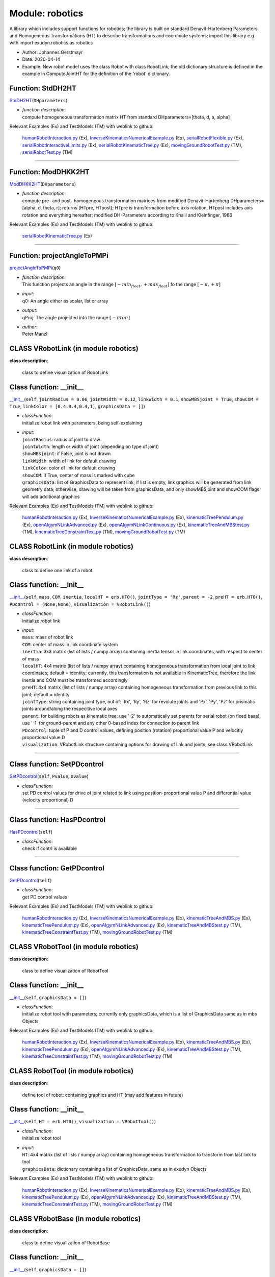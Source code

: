 
.. _sec-module-robotics:

Module: robotics
================

A library which includes support functions for robotics;
the library is built on standard Denavit-Hartenberg Parameters and
Homogeneous Transformations (HT) to describe transformations and coordinate systems;
import this library e.g. with import exudyn.robotics as robotics

- Author:    Johannes Gerstmayr 
- Date:      2020-04-14 
- Example:     New robot model uses the class Robot with class RobotLink; the old dictionary structure is defined in the example in ComputeJointHT for the definition of the 'robot' dictionary. 


.. _sec-roboticscore-stddh2ht:

Function: StdDH2HT
^^^^^^^^^^^^^^^^^^
`StdDH2HT <https://github.com/jgerstmayr/EXUDYN/blob/master/main/pythonDev/exudyn/robotics/roboticsCore.py\#L1025>`__\ (\ ``DHparameters``\ )

- | \ *function description*\ :
  | compute homogeneous transformation matrix HT from standard DHparameters=[theta, d, a, alpha]

Relevant Examples (Ex) and TestModels (TM) with weblink to github:

    \ `humanRobotInteraction.py <https://github.com/jgerstmayr/EXUDYN/blob/master/main/pythonDev/Examples/humanRobotInteraction.py>`_\  (Ex), \ `InverseKinematicsNumericalExample.py <https://github.com/jgerstmayr/EXUDYN/blob/master/main/pythonDev/Examples/InverseKinematicsNumericalExample.py>`_\  (Ex), \ `serialRobotFlexible.py <https://github.com/jgerstmayr/EXUDYN/blob/master/main/pythonDev/Examples/serialRobotFlexible.py>`_\  (Ex), \ `serialRobotInteractiveLimits.py <https://github.com/jgerstmayr/EXUDYN/blob/master/main/pythonDev/Examples/serialRobotInteractiveLimits.py>`_\  (Ex), \ `serialRobotKinematicTree.py <https://github.com/jgerstmayr/EXUDYN/blob/master/main/pythonDev/Examples/serialRobotKinematicTree.py>`_\  (Ex), \ `movingGroundRobotTest.py <https://github.com/jgerstmayr/EXUDYN/blob/master/main/pythonDev/TestModels/movingGroundRobotTest.py>`_\  (TM), \ `serialRobotTest.py <https://github.com/jgerstmayr/EXUDYN/blob/master/main/pythonDev/TestModels/serialRobotTest.py>`_\  (TM)



----


.. _sec-roboticscore-moddhkk2ht:

Function: ModDHKK2HT
^^^^^^^^^^^^^^^^^^^^
`ModDHKK2HT <https://github.com/jgerstmayr/EXUDYN/blob/master/main/pythonDev/exudyn/robotics/roboticsCore.py\#L1047>`__\ (\ ``DHparameters``\ )

- | \ *function description*\ :
  | compute pre- and post- homogeneous transformation matrices from modified Denavit-Hartenberg DHparameters=[alpha, d, theta, r]; returns [HTpre, HTpost]; HTpre is transformation before axis rotation, HTpost includes axis rotation and everything hereafter; modified DH-Parameters according to Khalil and Kleinfinger, 1986

Relevant Examples (Ex) and TestModels (TM) with weblink to github:

    \ `serialRobotKinematicTree.py <https://github.com/jgerstmayr/EXUDYN/blob/master/main/pythonDev/Examples/serialRobotKinematicTree.py>`_\  (Ex)



----


.. _sec-roboticscore-projectangletopmpi:

Function: projectAngleToPMPi
^^^^^^^^^^^^^^^^^^^^^^^^^^^^
`projectAngleToPMPi <https://github.com/jgerstmayr/EXUDYN/blob/master/main/pythonDev/exudyn/robotics/roboticsCore.py\#L1060>`__\ (\ ``q0``\ )

- | \ *function description*\ :
  | This function projects an angle in the range \ :math:`[-min_{float}, +max_{float}]`\  fo the range \ :math:`[-\pi, +\pi]`\
- | \ *input*\ :
  | q0: An angle either as scalar, list or array
- | \ *output*\ :
  | qProj: The angle projected into the range \ :math:`[-\pi to \pi]`\
- | \ *author*\ :
  | Peter Manzl


.. _sec-module-robotics-class-vrobotlink:

CLASS VRobotLink (in module robotics)
^^^^^^^^^^^^^^^^^^^^^^^^^^^^^^^^^^^^^
**class description**: 

    class to define visualization of RobotLink


.. _sec-roboticscore-vrobotlink---init--:

Class function: __init__
^^^^^^^^^^^^^^^^^^^^^^^^
`__init__ <https://github.com/jgerstmayr/EXUDYN/blob/master/main/pythonDev/exudyn/robotics/roboticsCore.py\#L98>`__\ (\ ``self``\ , \ ``jointRadius = 0.06``\ , \ ``jointWidth = 0.12``\ , \ ``linkWidth = 0.1``\ , \ ``showMBSjoint = True``\ , \ ``showCOM = True``\ , \ ``linkColor = [0.4,0.4,0.4,1]``\ , \ ``graphicsData = []``\ )

- | \ *classFunction*\ :
  | initialize robot link with parameters, being self-explaining
- | \ *input*\ :
  | \ ``jointRadius``\ : radius of joint to draw
  | \ ``jointWidth``\ : length or width of joint (depending on type of joint)
  | \ ``showMBSjoint``\ : if False, joint is not drawn
  | \ ``linkWidth``\ : width of link for default drawing
  | \ ``linkColor``\ : color of link for default drawing
  | \ ``showCOM``\ : if True, center of mass is marked with cube
  | \ ``graphicsData``\ : list of GraphicsData to represent link; if list is empty, link graphics will be generated from link geometry data; otherwise, drawing will be taken from graphicsData, and only showMBSjoint and showCOM flags will add additional graphics

Relevant Examples (Ex) and TestModels (TM) with weblink to github:

    \ `humanRobotInteraction.py <https://github.com/jgerstmayr/EXUDYN/blob/master/main/pythonDev/Examples/humanRobotInteraction.py>`_\  (Ex), \ `InverseKinematicsNumericalExample.py <https://github.com/jgerstmayr/EXUDYN/blob/master/main/pythonDev/Examples/InverseKinematicsNumericalExample.py>`_\  (Ex), \ `kinematicTreePendulum.py <https://github.com/jgerstmayr/EXUDYN/blob/master/main/pythonDev/Examples/kinematicTreePendulum.py>`_\  (Ex), \ `openAIgymNLinkAdvanced.py <https://github.com/jgerstmayr/EXUDYN/blob/master/main/pythonDev/Examples/openAIgymNLinkAdvanced.py>`_\  (Ex), \ `openAIgymNLinkContinuous.py <https://github.com/jgerstmayr/EXUDYN/blob/master/main/pythonDev/Examples/openAIgymNLinkContinuous.py>`_\  (Ex), \ `kinematicTreeAndMBStest.py <https://github.com/jgerstmayr/EXUDYN/blob/master/main/pythonDev/TestModels/kinematicTreeAndMBStest.py>`_\  (TM), \ `kinematicTreeConstraintTest.py <https://github.com/jgerstmayr/EXUDYN/blob/master/main/pythonDev/TestModels/kinematicTreeConstraintTest.py>`_\  (TM), \ `movingGroundRobotTest.py <https://github.com/jgerstmayr/EXUDYN/blob/master/main/pythonDev/TestModels/movingGroundRobotTest.py>`_\  (TM)


.. _sec-module-robotics-class-robotlink:

CLASS RobotLink (in module robotics)
^^^^^^^^^^^^^^^^^^^^^^^^^^^^^^^^^^^^
**class description**: 

    class to define one link of a robot


.. _sec-roboticscore-robotlink---init--:

Class function: __init__
^^^^^^^^^^^^^^^^^^^^^^^^
`__init__ <https://github.com/jgerstmayr/EXUDYN/blob/master/main/pythonDev/exudyn/robotics/roboticsCore.py\#L138>`__\ (\ ``self``\ , \ ``mass``\ , \ ``COM``\ , \ ``inertia``\ , \ ``localHT = erb.HT0()``\ , \ ``jointType = 'Rz'``\ , \ ``parent = -2``\ , \ ``preHT = erb.HT0()``\ , \ ``PDcontrol = (None,None)``\ , \ ``visualization = VRobotLink()``\ )

- | \ *classFunction*\ :
  | initialize robot link
- | \ *input*\ :
  | \ ``mass``\ : mass of robot link
  | \ ``COM``\ : center of mass in link coordinate system
  | \ ``inertia``\ : 3x3 matrix (list of lists / numpy array) containing inertia tensor in link coordinates, with respect to center of mass
  | \ ``localHT``\ : 4x4 matrix (list of lists / numpy array) containing homogeneous transformation from local joint to link coordinates; default = identity; currently, this transformation is not available in KinematicTree, therefore the link inertia and COM must be transformed accordingly
  | \ ``preHT``\ : 4x4 matrix (list of lists / numpy array) containing homogeneous transformation from previous link to this joint; default = identity
  | \ ``jointType``\ : string containing joint type, out of: 'Rx', 'Ry', 'Rz' for revolute joints and 'Px', 'Py', 'Pz' for prismatic joints around/along the respecitive local axes
  | \ ``parent``\ : for building robots as kinematic tree; use '-2' to automatically set parents for serial robot (on fixed base), use '-1' for ground-parent and any other 0-based index for connection to parent link
  | \ ``PDcontrol``\ : tuple of P and D control values, defining position (rotation) proportional value P and velocitiy proportional value D
  | \ ``visualization``\ : VRobotLink structure containing options for drawing of link and joints; see class VRobotLink

----

.. _sec-roboticscore-robotlink-setpdcontrol:

Class function: SetPDcontrol
^^^^^^^^^^^^^^^^^^^^^^^^^^^^
`SetPDcontrol <https://github.com/jgerstmayr/EXUDYN/blob/master/main/pythonDev/exudyn/robotics/roboticsCore.py\#L151>`__\ (\ ``self``\ , \ ``Pvalue``\ , \ ``Dvalue``\ )

- | \ *classFunction*\ :
  | set PD control values for drive of joint related to link using position-proportional value P and differential value (velocity proportional) D

----

.. _sec-roboticscore-robotlink-haspdcontrol:

Class function: HasPDcontrol
^^^^^^^^^^^^^^^^^^^^^^^^^^^^
`HasPDcontrol <https://github.com/jgerstmayr/EXUDYN/blob/master/main/pythonDev/exudyn/robotics/roboticsCore.py\#L155>`__\ (\ ``self``\ )

- | \ *classFunction*\ :
  | check if contrl is available

----

.. _sec-roboticscore-robotlink-getpdcontrol:

Class function: GetPDcontrol
^^^^^^^^^^^^^^^^^^^^^^^^^^^^
`GetPDcontrol <https://github.com/jgerstmayr/EXUDYN/blob/master/main/pythonDev/exudyn/robotics/roboticsCore.py\#L159>`__\ (\ ``self``\ )

- | \ *classFunction*\ :
  | get PD control values

Relevant Examples (Ex) and TestModels (TM) with weblink to github:

    \ `humanRobotInteraction.py <https://github.com/jgerstmayr/EXUDYN/blob/master/main/pythonDev/Examples/humanRobotInteraction.py>`_\  (Ex), \ `InverseKinematicsNumericalExample.py <https://github.com/jgerstmayr/EXUDYN/blob/master/main/pythonDev/Examples/InverseKinematicsNumericalExample.py>`_\  (Ex), \ `kinematicTreeAndMBS.py <https://github.com/jgerstmayr/EXUDYN/blob/master/main/pythonDev/Examples/kinematicTreeAndMBS.py>`_\  (Ex), \ `kinematicTreePendulum.py <https://github.com/jgerstmayr/EXUDYN/blob/master/main/pythonDev/Examples/kinematicTreePendulum.py>`_\  (Ex), \ `openAIgymNLinkAdvanced.py <https://github.com/jgerstmayr/EXUDYN/blob/master/main/pythonDev/Examples/openAIgymNLinkAdvanced.py>`_\  (Ex), \ `kinematicTreeAndMBStest.py <https://github.com/jgerstmayr/EXUDYN/blob/master/main/pythonDev/TestModels/kinematicTreeAndMBStest.py>`_\  (TM), \ `kinematicTreeConstraintTest.py <https://github.com/jgerstmayr/EXUDYN/blob/master/main/pythonDev/TestModels/kinematicTreeConstraintTest.py>`_\  (TM), \ `movingGroundRobotTest.py <https://github.com/jgerstmayr/EXUDYN/blob/master/main/pythonDev/TestModels/movingGroundRobotTest.py>`_\  (TM)


.. _sec-module-robotics-class-vrobottool:

CLASS VRobotTool (in module robotics)
^^^^^^^^^^^^^^^^^^^^^^^^^^^^^^^^^^^^^
**class description**: 

    class to define visualization of RobotTool


.. _sec-roboticscore-vrobottool---init--:

Class function: __init__
^^^^^^^^^^^^^^^^^^^^^^^^
`__init__ <https://github.com/jgerstmayr/EXUDYN/blob/master/main/pythonDev/exudyn/robotics/roboticsCore.py\#L183>`__\ (\ ``self``\ , \ ``graphicsData = []``\ )

- | \ *classFunction*\ :
  | initialize robot tool with parameters; currently only graphicsData, which is a list of GraphicsData same as in mbs Objects

Relevant Examples (Ex) and TestModels (TM) with weblink to github:

    \ `humanRobotInteraction.py <https://github.com/jgerstmayr/EXUDYN/blob/master/main/pythonDev/Examples/humanRobotInteraction.py>`_\  (Ex), \ `InverseKinematicsNumericalExample.py <https://github.com/jgerstmayr/EXUDYN/blob/master/main/pythonDev/Examples/InverseKinematicsNumericalExample.py>`_\  (Ex), \ `kinematicTreeAndMBS.py <https://github.com/jgerstmayr/EXUDYN/blob/master/main/pythonDev/Examples/kinematicTreeAndMBS.py>`_\  (Ex), \ `kinematicTreePendulum.py <https://github.com/jgerstmayr/EXUDYN/blob/master/main/pythonDev/Examples/kinematicTreePendulum.py>`_\  (Ex), \ `openAIgymNLinkAdvanced.py <https://github.com/jgerstmayr/EXUDYN/blob/master/main/pythonDev/Examples/openAIgymNLinkAdvanced.py>`_\  (Ex), \ `kinematicTreeAndMBStest.py <https://github.com/jgerstmayr/EXUDYN/blob/master/main/pythonDev/TestModels/kinematicTreeAndMBStest.py>`_\  (TM), \ `kinematicTreeConstraintTest.py <https://github.com/jgerstmayr/EXUDYN/blob/master/main/pythonDev/TestModels/kinematicTreeConstraintTest.py>`_\  (TM), \ `movingGroundRobotTest.py <https://github.com/jgerstmayr/EXUDYN/blob/master/main/pythonDev/TestModels/movingGroundRobotTest.py>`_\  (TM)


.. _sec-module-robotics-class-robottool:

CLASS RobotTool (in module robotics)
^^^^^^^^^^^^^^^^^^^^^^^^^^^^^^^^^^^^
**class description**: 

    define tool of robot: containing graphics and HT (may add features in future)


.. _sec-roboticscore-robottool---init--:

Class function: __init__
^^^^^^^^^^^^^^^^^^^^^^^^
`__init__ <https://github.com/jgerstmayr/EXUDYN/blob/master/main/pythonDev/exudyn/robotics/roboticsCore.py\#L192>`__\ (\ ``self``\ , \ ``HT = erb.HT0()``\ , \ ``visualization = VRobotTool()``\ )

- | \ *classFunction*\ :
  | initialize robot tool
- | \ *input*\ :
  | \ ``HT``\ : 4x4 matrix (list of lists / numpy array) containing homogeneous transformation to transform from last link to tool
  | \ ``graphicsData``\ : dictionary containing a list of GraphicsData, same as in exudyn Objects

Relevant Examples (Ex) and TestModels (TM) with weblink to github:

    \ `humanRobotInteraction.py <https://github.com/jgerstmayr/EXUDYN/blob/master/main/pythonDev/Examples/humanRobotInteraction.py>`_\  (Ex), \ `InverseKinematicsNumericalExample.py <https://github.com/jgerstmayr/EXUDYN/blob/master/main/pythonDev/Examples/InverseKinematicsNumericalExample.py>`_\  (Ex), \ `kinematicTreeAndMBS.py <https://github.com/jgerstmayr/EXUDYN/blob/master/main/pythonDev/Examples/kinematicTreeAndMBS.py>`_\  (Ex), \ `kinematicTreePendulum.py <https://github.com/jgerstmayr/EXUDYN/blob/master/main/pythonDev/Examples/kinematicTreePendulum.py>`_\  (Ex), \ `openAIgymNLinkAdvanced.py <https://github.com/jgerstmayr/EXUDYN/blob/master/main/pythonDev/Examples/openAIgymNLinkAdvanced.py>`_\  (Ex), \ `kinematicTreeAndMBStest.py <https://github.com/jgerstmayr/EXUDYN/blob/master/main/pythonDev/TestModels/kinematicTreeAndMBStest.py>`_\  (TM), \ `kinematicTreeConstraintTest.py <https://github.com/jgerstmayr/EXUDYN/blob/master/main/pythonDev/TestModels/kinematicTreeConstraintTest.py>`_\  (TM), \ `movingGroundRobotTest.py <https://github.com/jgerstmayr/EXUDYN/blob/master/main/pythonDev/TestModels/movingGroundRobotTest.py>`_\  (TM)


.. _sec-module-robotics-class-vrobotbase:

CLASS VRobotBase (in module robotics)
^^^^^^^^^^^^^^^^^^^^^^^^^^^^^^^^^^^^^
**class description**: 

    class to define visualization of RobotBase


.. _sec-roboticscore-vrobotbase---init--:

Class function: __init__
^^^^^^^^^^^^^^^^^^^^^^^^
`__init__ <https://github.com/jgerstmayr/EXUDYN/blob/master/main/pythonDev/exudyn/robotics/roboticsCore.py\#L206>`__\ (\ ``self``\ , \ ``graphicsData = []``\ )

- | \ *classFunction*\ :
  | initialize robot base with parameters; currently only graphicsData, which is a list of GraphicsData same as in mbs Objects

Relevant Examples (Ex) and TestModels (TM) with weblink to github:

    \ `humanRobotInteraction.py <https://github.com/jgerstmayr/EXUDYN/blob/master/main/pythonDev/Examples/humanRobotInteraction.py>`_\  (Ex), \ `InverseKinematicsNumericalExample.py <https://github.com/jgerstmayr/EXUDYN/blob/master/main/pythonDev/Examples/InverseKinematicsNumericalExample.py>`_\  (Ex), \ `kinematicTreeAndMBS.py <https://github.com/jgerstmayr/EXUDYN/blob/master/main/pythonDev/Examples/kinematicTreeAndMBS.py>`_\  (Ex), \ `kinematicTreePendulum.py <https://github.com/jgerstmayr/EXUDYN/blob/master/main/pythonDev/Examples/kinematicTreePendulum.py>`_\  (Ex), \ `openAIgymNLinkAdvanced.py <https://github.com/jgerstmayr/EXUDYN/blob/master/main/pythonDev/Examples/openAIgymNLinkAdvanced.py>`_\  (Ex), \ `kinematicTreeAndMBStest.py <https://github.com/jgerstmayr/EXUDYN/blob/master/main/pythonDev/TestModels/kinematicTreeAndMBStest.py>`_\  (TM), \ `kinematicTreeConstraintTest.py <https://github.com/jgerstmayr/EXUDYN/blob/master/main/pythonDev/TestModels/kinematicTreeConstraintTest.py>`_\  (TM), \ `movingGroundRobotTest.py <https://github.com/jgerstmayr/EXUDYN/blob/master/main/pythonDev/TestModels/movingGroundRobotTest.py>`_\  (TM)


.. _sec-module-robotics-class-robotbase:

CLASS RobotBase (in module robotics)
^^^^^^^^^^^^^^^^^^^^^^^^^^^^^^^^^^^^
**class description**: 

    define base of robot: containing graphics and HT (may add features in future)


.. _sec-roboticscore-robotbase---init--:

Class function: __init__
^^^^^^^^^^^^^^^^^^^^^^^^
`__init__ <https://github.com/jgerstmayr/EXUDYN/blob/master/main/pythonDev/exudyn/robotics/roboticsCore.py\#L216>`__\ (\ ``self``\ , \ ``HT = erb.HT0()``\ , \ ``visualization = VRobotBase()``\ )

- | \ *classFunction*\ :
  | initialize robot base
- | \ *input*\ :
  | \ ``HT``\ : 4x4 matrix (list of lists / numpy array) containing homogeneous transformation to transform from world coordinates to base coordinates (changes orientation and position of robot)
  | \ ``graphicsData``\ : dictionary containing a list of GraphicsData, same as in exudyn Objects

Relevant Examples (Ex) and TestModels (TM) with weblink to github:

    \ `humanRobotInteraction.py <https://github.com/jgerstmayr/EXUDYN/blob/master/main/pythonDev/Examples/humanRobotInteraction.py>`_\  (Ex), \ `InverseKinematicsNumericalExample.py <https://github.com/jgerstmayr/EXUDYN/blob/master/main/pythonDev/Examples/InverseKinematicsNumericalExample.py>`_\  (Ex), \ `kinematicTreeAndMBS.py <https://github.com/jgerstmayr/EXUDYN/blob/master/main/pythonDev/Examples/kinematicTreeAndMBS.py>`_\  (Ex), \ `kinematicTreePendulum.py <https://github.com/jgerstmayr/EXUDYN/blob/master/main/pythonDev/Examples/kinematicTreePendulum.py>`_\  (Ex), \ `openAIgymNLinkAdvanced.py <https://github.com/jgerstmayr/EXUDYN/blob/master/main/pythonDev/Examples/openAIgymNLinkAdvanced.py>`_\  (Ex), \ `kinematicTreeAndMBStest.py <https://github.com/jgerstmayr/EXUDYN/blob/master/main/pythonDev/TestModels/kinematicTreeAndMBStest.py>`_\  (TM), \ `kinematicTreeConstraintTest.py <https://github.com/jgerstmayr/EXUDYN/blob/master/main/pythonDev/TestModels/kinematicTreeConstraintTest.py>`_\  (TM), \ `movingGroundRobotTest.py <https://github.com/jgerstmayr/EXUDYN/blob/master/main/pythonDev/TestModels/movingGroundRobotTest.py>`_\  (TM)


.. _sec-module-robotics-class-robot:

CLASS Robot (in module robotics)
^^^^^^^^^^^^^^^^^^^^^^^^^^^^^^^^
**class description**: 

    class to define a robot


.. _sec-roboticscore-robot---init--:

Class function: __init__
^^^^^^^^^^^^^^^^^^^^^^^^
`__init__ <https://github.com/jgerstmayr/EXUDYN/blob/master/main/pythonDev/exudyn/robotics/roboticsCore.py\#L241>`__\ (\ ``self``\ , \ ``gravity = [0,0,-9.81]``\ , \ ``base = RobotBase()``\ , \ ``tool = RobotTool()``\ , \ ``referenceConfiguration = []``\ )

- | \ *classFunction*\ :
  | initialize robot class
- | \ *input*\ :
  | \ ``base``\ : definition of base using RobotBase() class
  | \ ``tool``\ : definition of tool using RobotTool() class
  | \ ``gravity``\ : a list or 3D numpy array defining gravity
  | \ ``referenceConfiguration``\ : a list of scalar quantities defining the parameters for reference configuration

----

.. _sec-roboticscore-robot-addlink:

Class function: AddLink
^^^^^^^^^^^^^^^^^^^^^^^
`AddLink <https://github.com/jgerstmayr/EXUDYN/blob/master/main/pythonDev/exudyn/robotics/roboticsCore.py\#L267>`__\ (\ ``self``\ , \ ``robotLink``\ )

- | \ *classFunction*\ :
  | add a link to serial robot

----

.. _sec-roboticscore-robot-isserialrobot:

Class function: IsSerialRobot
^^^^^^^^^^^^^^^^^^^^^^^^^^^^^
`IsSerialRobot <https://github.com/jgerstmayr/EXUDYN/blob/master/main/pythonDev/exudyn/robotics/roboticsCore.py\#L288>`__\ (\ ``self``\ )

- | \ *classFunction*\ :
  | return True, if robot is a serial robot

----

.. _sec-roboticscore-robot-getlink:

Class function: GetLink
^^^^^^^^^^^^^^^^^^^^^^^
`GetLink <https://github.com/jgerstmayr/EXUDYN/blob/master/main/pythonDev/exudyn/robotics/roboticsCore.py\#L292>`__\ (\ ``self``\ , \ ``i``\ )

- | \ *classFunction*\ :
  | return Link object of link i

----

.. _sec-roboticscore-robot-hasparent:

Class function: HasParent
^^^^^^^^^^^^^^^^^^^^^^^^^
`HasParent <https://github.com/jgerstmayr/EXUDYN/blob/master/main/pythonDev/exudyn/robotics/roboticsCore.py\#L296>`__\ (\ ``self``\ , \ ``i``\ )

- | \ *classFunction*\ :
  | True if link has parent, False if not

----

.. _sec-roboticscore-robot-getparentindex:

Class function: GetParentIndex
^^^^^^^^^^^^^^^^^^^^^^^^^^^^^^
`GetParentIndex <https://github.com/jgerstmayr/EXUDYN/blob/master/main/pythonDev/exudyn/robotics/roboticsCore.py\#L300>`__\ (\ ``self``\ , \ ``i``\ )

- | \ *classFunction*\ :
  | Get index of parent link; for serial robot this is simple, but for general trees, there is a index list

----

.. _sec-roboticscore-robot-numberoflinks:

Class function: NumberOfLinks
^^^^^^^^^^^^^^^^^^^^^^^^^^^^^
`NumberOfLinks <https://github.com/jgerstmayr/EXUDYN/blob/master/main/pythonDev/exudyn/robotics/roboticsCore.py\#L305>`__\ (\ ``self``\ )

- | \ *classFunction*\ :
  | return number of links

----

.. _sec-roboticscore-robot-getbaseht:

Class function: GetBaseHT
^^^^^^^^^^^^^^^^^^^^^^^^^
`GetBaseHT <https://github.com/jgerstmayr/EXUDYN/blob/master/main/pythonDev/exudyn/robotics/roboticsCore.py\#L309>`__\ (\ ``self``\ )

- | \ *classFunction*\ :
  | return base as homogeneous transformation

----

.. _sec-roboticscore-robot-gettoolht:

Class function: GetToolHT
^^^^^^^^^^^^^^^^^^^^^^^^^
`GetToolHT <https://github.com/jgerstmayr/EXUDYN/blob/master/main/pythonDev/exudyn/robotics/roboticsCore.py\#L313>`__\ (\ ``self``\ )

- | \ *classFunction*\ :
  | return base as homogeneous transformation

----

.. _sec-roboticscore-robot-linkht:

Class function: LinkHT
^^^^^^^^^^^^^^^^^^^^^^
`LinkHT <https://github.com/jgerstmayr/EXUDYN/blob/master/main/pythonDev/exudyn/robotics/roboticsCore.py\#L317>`__\ (\ ``self``\ , \ ``q``\ )

- | \ *classFunction*\ :
  | compute list of homogeneous transformations for every link, using current joint coordinates q; leads to different results for standard and modified DH parameters because link coordinates are different!

----

.. _sec-roboticscore-robot-jointht:

Class function: JointHT
^^^^^^^^^^^^^^^^^^^^^^^
`JointHT <https://github.com/jgerstmayr/EXUDYN/blob/master/main/pythonDev/exudyn/robotics/roboticsCore.py\#L346>`__\ (\ ``self``\ , \ ``q``\ )

- | \ *classFunction*\ :
  | compute list of homogeneous transformations for every joint (after rotation), using current joint coordinates q

----

.. _sec-roboticscore-robot-comht:

Class function: COMHT
^^^^^^^^^^^^^^^^^^^^^
`COMHT <https://github.com/jgerstmayr/EXUDYN/blob/master/main/pythonDev/exudyn/robotics/roboticsCore.py\#L373>`__\ (\ ``self``\ , \ ``HT``\ )

- | \ *classFunction*\ :
  | compute list of  homogeneous transformations HT from base to every COM using HT list from Robot.JointHT(...)

----

.. _sec-roboticscore-robot-statictorques:

Class function: StaticTorques
^^^^^^^^^^^^^^^^^^^^^^^^^^^^^
`StaticTorques <https://github.com/jgerstmayr/EXUDYN/blob/master/main/pythonDev/exudyn/robotics/roboticsCore.py\#L382>`__\ (\ ``self``\ , \ ``HT``\ )

- | \ *classFunction*\ :
  | compute list of joint torques for serial robot due to gravity (gravity and mass as given in robot), taking HT from Robot.JointHT()

----

.. _sec-roboticscore-robot-jacobian:

Class function: Jacobian
^^^^^^^^^^^^^^^^^^^^^^^^
`Jacobian <https://github.com/jgerstmayr/EXUDYN/blob/master/main/pythonDev/exudyn/robotics/roboticsCore.py\#L405>`__\ (\ ``self``\ , \ ``HT``\ , \ ``toolPosition = []``\ , \ ``mode = 'all'``\ , \ ``linkIndex = None``\ )

- | \ *classFunction*\ :
  | compute jacobian for translation and rotation at toolPosition using joint HT; this is using the Robot functions, but is inefficient for simulation purposes
- | \ *input*\ :
  | \ ``HT``\ : list of homogeneous transformations per joint , as computed by Robot.JointHT(...)
  | \ ``toolPosition``\ : global position at which the jacobian is evaluated (e.g., COM); if empty [], it uses the origin of the last link
  | \ ``mode``\ : 'all'...translation and rotation jacobian, 'trans'...only translation part, 'rot': only rotation part
  | \ ``linkIndex``\ : link index for which the jacobian is evaluated; if linkIndex==None, it uses the last link provided in HT
- | \ *output*\ :
  | returns jacobian with translation and rotation parts in rows (3 or 6) according to mode, and one column per HT; in the kinematic tree the columns not related to linkIndex remain zero

----

.. _sec-roboticscore-robot-createkinematictree:

Class function: CreateKinematicTree
^^^^^^^^^^^^^^^^^^^^^^^^^^^^^^^^^^^
`CreateKinematicTree <https://github.com/jgerstmayr/EXUDYN/blob/master/main/pythonDev/exudyn/robotics/roboticsCore.py\#L479>`__\ (\ ``self``\ , \ ``mbs``\ , \ ``name = ''``\ , \ ``forceUserFunction = 0``\ )

- | \ *classFunction*\ :
  | Add a ObjectKinematicTree to existing mbs from the robot structure inside this robot class;
  | Joints defined by the kinematics as well as links (and inertia) are transferred to the kinematic tree object;
  | Current implementation only works for serial robots;
  | Control can be realized simply by adding PDcontrol to RobotLink structures, then modifying jointPositionOffsetVector and jointVelocityOffsetVector in ObjectKinematicTree; force offsets (e.g., static or dynamic torque compensation) can be added to KinematicTree jointForceVector; more general control can be added by using KinematicTree forceUserFunction;
  | The coordinates in KinematicTree (as well as jointPositionOffsetVector, etc.) are sorted in the order as the RobotLinks are added to the Robot class;
  | Note that the ObjectKinematicTree is still under development and interfaces may change.
- | \ *input*\ :
  | \ ``mbs``\ : the multibody system, which will be extended
  | \ ``name``\ : object name in KinematicTree; transferred to KinematicTree, default = ''
  | \ ``forceUserFunction``\ : defines the user function for computation of joint forces in KinematicTree; transferred to KinematicTree, default = 0
- | \ *output*\ :
  | the function returns a dictionary containing 'nodeGeneric': generic ODE2 node number ,'objectKinematicTree': the kinematic tree object, 'baseObject': the base object if created, otherwise None; further values will be added in future

----

.. _sec-roboticscore-robot-createredundantcoordinatembs:

Class function: CreateRedundantCoordinateMBS
^^^^^^^^^^^^^^^^^^^^^^^^^^^^^^^^^^^^^^^^^^^^
`CreateRedundantCoordinateMBS <https://github.com/jgerstmayr/EXUDYN/blob/master/main/pythonDev/exudyn/robotics/roboticsCore.py\#L660>`__\ (\ ``self``\ , \ ``mbs``\ , \ ``baseMarker``\ , \ ``jointSpringDamperUserFunctionList = []``\ , \ ``jointLoadUserFunctionList = []``\ , \ ``createJointTorqueLoads = True``\ , \ ``rotationMarkerBase = None``\ , \ ``rigidBodyNodeType = exudyn.NodeType.RotationEulerParameters``\ )

- | \ *classFunction*\ :
  | Add items to existing mbs from the robot structure inside this robot class; robot is attached to baseMarker (can be ground object or moving/deformable body);
  | The (serial) robot is built as rigid bodies (containing rigid body nodes), where bodies represent the links which are connected by joints;
  | Add optional jointSpringDamperUserFunctionList for individual control of joints; otherwise use PDcontrol in RobotLink structure; additional joint torques/forces can be added via spring damper, using mbs.SetObjectParameter(...) function;
  | See several Python examples, e.g., \ ``serialRobotTestTSD.py``\ , in Examples or TestModels;
  | For more efficient models, use CreateKinematicTree(...) function!
- | \ *input*\ :
  | \ ``mbs``\ : the multibody system, which will be extended
  | \ ``baseMarker``\ : a rigid body marker, at which the robot will be placed (usually ground); note that the local coordinate system of the base must be in accordance with the DH-parameters, i.e., the z-axis must be the first rotation axis. For correction of the base coordinate system, use rotationMarkerBase
  | \ ``jointSpringDamperUserFunctionList``\ : NOT IMPLEMENTED yet: jointSpringDamperUserFunctionLista list of user functions for actuation of joints with more efficient spring-damper based connector (spring-damper directly emulates PD-controller); uses torsional spring damper for revolute joints and linear spring damper for prismatic joints; can be empty list (no spring dampers); if entry of list is 0, no user function is created, just pure spring damper; parameters are taken from RobotLink PDcontrol structure, which MUST be defined using SetPDcontrol(...) in RobotLink
  | \ ``jointLoadUserFunctionList``\ : DEPRECATED: a list of user functions for actuation of joints according to a LoadTorqueVector userFunction, see serialRobotTest.py as an example; can be empty list
  | \ ``createJointTorqueLoads``\ : DEPRECATED: if True, independently of jointLoadUserFunctionList, joint loads are created; the load numbers are stored in lists jointTorque0List/ jointTorque1List; the loads contain zero torques and need to be updated in every computation step, e.g., using a preStepUserFunction; unitTorque0List/ unitTorque1List contain the unit torque vector for the according body(link) which needs to be applied on both bodies attached to the joint
  | \ ``rotationMarkerBase``\ : add a numpy 3x3 matrix for rotation of the base, in order that the robot can be attached to any rotated base marker; the rotationMarkerBase is according to the definition in GenericJoint; note, that for moving base, the static compensation does not work (base rotation must be updated)
  | \ ``rigidBodyNodeType``\ : specify node type of rigid body node, e.g., exudyn.NodeType.RotationEulerParameters, etc.
- | \ *output*\ :
  | the function returns a dictionary containing per link nodes and object (body) numbers, 'nodeList', 'bodyList', the object numbers for joints, 'jointList', list of load numbers for joint torques (jointTorque0List, jointTorque1List); unit torque vectors in local coordinates of the bodies to which the torques are applied (unitTorque0List, unitTorque1List); springDamperList contains the spring dampers if defined by PDcontrol of links

----

.. _sec-roboticscore-robot-getkinematictree66:

Class function: GetKinematicTree66
^^^^^^^^^^^^^^^^^^^^^^^^^^^^^^^^^^
`GetKinematicTree66 <https://github.com/jgerstmayr/EXUDYN/blob/master/main/pythonDev/exudyn/robotics/roboticsCore.py\#L899>`__\ (\ ``self``\ )

- | \ *classFunction*\ :
  | export kinematicTree

----

.. _sec-roboticscore-robot-getlinkgraphicsdata:

Class function: GetLinkGraphicsData
^^^^^^^^^^^^^^^^^^^^^^^^^^^^^^^^^^^
`GetLinkGraphicsData <https://github.com/jgerstmayr/EXUDYN/blob/master/main/pythonDev/exudyn/robotics/roboticsCore.py\#L929>`__\ (\ ``self``\ , \ ``i``\ , \ ``p0``\ , \ ``p1``\ , \ ``axis0``\ , \ ``axis1``\ , \ ``linkVisualization``\ )

- | \ *classFunction*\ :
  | create link GraphicsData (list) for link i; internally used in CreateRedundantCoordinateMBS(...); linkVisualization contains visualization dict of link

----

.. _sec-roboticscore-robot-buildfromdictionary:

Class function: BuildFromDictionary
^^^^^^^^^^^^^^^^^^^^^^^^^^^^^^^^^^^
`BuildFromDictionary <https://github.com/jgerstmayr/EXUDYN/blob/master/main/pythonDev/exudyn/robotics/roboticsCore.py\#L973>`__\ (\ ``self``\ , \ ``robotDict``\ )

- | \ *classFunction*\ :
  | build robot structre from dictionary; this is a DEPRECATED function, which is used in older models; DO NOT USE

Relevant Examples (Ex) and TestModels (TM) with weblink to github:

    \ `humanRobotInteraction.py <https://github.com/jgerstmayr/EXUDYN/blob/master/main/pythonDev/Examples/humanRobotInteraction.py>`_\  (Ex), \ `kinematicTreeAndMBS.py <https://github.com/jgerstmayr/EXUDYN/blob/master/main/pythonDev/Examples/kinematicTreeAndMBS.py>`_\  (Ex), \ `kinematicTreePendulum.py <https://github.com/jgerstmayr/EXUDYN/blob/master/main/pythonDev/Examples/kinematicTreePendulum.py>`_\  (Ex), \ `openAIgymNLinkAdvanced.py <https://github.com/jgerstmayr/EXUDYN/blob/master/main/pythonDev/Examples/openAIgymNLinkAdvanced.py>`_\  (Ex), \ `openAIgymNLinkContinuous.py <https://github.com/jgerstmayr/EXUDYN/blob/master/main/pythonDev/Examples/openAIgymNLinkContinuous.py>`_\  (Ex), \ `kinematicTreeConstraintTest.py <https://github.com/jgerstmayr/EXUDYN/blob/master/main/pythonDev/TestModels/kinematicTreeConstraintTest.py>`_\  (TM), \ `movingGroundRobotTest.py <https://github.com/jgerstmayr/EXUDYN/blob/master/main/pythonDev/TestModels/movingGroundRobotTest.py>`_\  (TM), \ `serialRobotTest.py <https://github.com/jgerstmayr/EXUDYN/blob/master/main/pythonDev/TestModels/serialRobotTest.py>`_\  (TM)


.. _sec-module-robotics-class-inversekinematicsnumerical():

CLASS InverseKinematicsNumerical() (in module robotics)
^^^^^^^^^^^^^^^^^^^^^^^^^^^^^^^^^^^^^^^^^^^^^^^^^^^^^^^
**class description**: 

    This class can be used to solve the inverse kinematics problem using a multibody system
    by solving the static problem of a serial robot

- | \ *author*\ :
  | Peter Manzl, Johannes Gerstmayr
- | \ *notes*\ :
  | still under development; errors in orientations of solution may occure. proviedes mtehods to calculate inverse Kinematics


.. _sec-roboticscore-inversekinematicsnumerical()---init--:

Class function: __init__
^^^^^^^^^^^^^^^^^^^^^^^^
`__init__ <https://github.com/jgerstmayr/EXUDYN/blob/master/main/pythonDev/exudyn/robotics/roboticsCore.py\#L1084>`__\ (\ ``self``\ , \ ``robot``\ , \ ``jointStiffness = 1e0``\ , \ ``useRenderer = False``\ , \ ``flagDebug = False``\ , \ ``useAlternativeConstraints = False``\ )

- | \ *classFunction*\ :
  | initialize RigidBodyInertia with scalar mass, 3x3 inertiaTensor (w.r.t. reference point!!!) and center of mass com
- | \ *input*\ :
  | \ ``robot``\ : robot class
  | \ ``jointStiffness``\ : the stiffness used for the robot's model joints
  | \ ``useRenderer``\ : when solving the inverse kinematics the renderer is used to show the starting/end
  | configuration of the robot using the graphics objects definded in the robot object
- | \ *author*\ :
  | Peter Manzl

----

.. _sec-roboticscore-inversekinematicsnumerical()-getcurrentrobotht:

Class function: GetCurrentRobotHT
^^^^^^^^^^^^^^^^^^^^^^^^^^^^^^^^^
`GetCurrentRobotHT <https://github.com/jgerstmayr/EXUDYN/blob/master/main/pythonDev/exudyn/robotics/roboticsCore.py\#L1176>`__\ (\ ``self``\ )

- | \ *classFunction*\ :
  | Utility function to get current Homogeneous transformation of the robot to check inverse Kinematics solution
  | \*\* output:
  | \ ``T``\ : 4x4 homogeneous Transformation matrix of the current TCP pose

----

.. _sec-roboticscore-inversekinematicsnumerical()-interpolatehts:

Class function: InterpolateHTs
^^^^^^^^^^^^^^^^^^^^^^^^^^^^^^
`InterpolateHTs <https://github.com/jgerstmayr/EXUDYN/blob/master/main/pythonDev/exudyn/robotics/roboticsCore.py\#L1193>`__\ (\ ``self``\ , \ ``T1``\ , \ ``T2``\ , \ ``rotStep = np.pi/16``\ , \ ``minSteps = 1``\ )

- | \ *classFunction*\ :
  | 
- | \ *input*\ :
  | \ ``T1``\ : 4x4 homogeneous transformation matrix representing the first Pose
  | \ ``T2``\ : 4x4 homogeneous transformation matrix representing the second Pose
  | \ ``rotStep``\ : the max. size of steps to take for the orientation
  | \ ``minSteps``\ : minimum number of substeps to interpolate
- | \ *output*\ :
  | T: a List of homogeneous Transformations for each step between
- | \ *author*\ :
  | Peter Manzl
- | \ *notes*\ :
  | still under development; interpolation may be changed to using logSE3

----

.. _sec-roboticscore-inversekinematicsnumerical()-solvesafe:

Class function: SolveSafe
^^^^^^^^^^^^^^^^^^^^^^^^^
`SolveSafe <https://github.com/jgerstmayr/EXUDYN/blob/master/main/pythonDev/exudyn/robotics/roboticsCore.py\#L1234>`__\ (\ ``self``\ , \ ``T``\ , \ ``q0 = None``\ )

- | \ *classFunction*\ :
  | This Method can be used to solve the inverse kinematics problem by solving
  | the static problem of a serial robot using steps to interpolate between start and end position close to the function Solve.
  | This helps the function Solve() to find the correct solutions.
- | \ *input*\ :
  | \ ``T``\ : the 4x4 homogeneous transformation matrix representing the desired position and orientation of the Endeffector
  | \ ``q0``\ : The configuration (joint angles/positions) of the robot from which the numerical methods start so calculate the solution; q0=None indicates that the stored solution (from model or previous solution) shall be used for initialization
- | \ *output*\ :
  | [q, success]; q: The solution for the joint angles in which the robot's tool center point (TCP) reaches the desired homogeneous transformation matrix T; success=False indicates that all trials for inverse kinematics failed, leading to q=None
  | \ ``success``\ : flag to indicate if method was successful
- | \ *author*\ :
  | Peter Manzl, Johannes Gerstmayr
- | \ *notes*\ :
  | still under development; errors in orientations of solution may occure. works similar to ikine_LM function of the robotics toolbox from peter corke

----

.. _sec-roboticscore-inversekinematicsnumerical()-solve:

Class function: Solve
^^^^^^^^^^^^^^^^^^^^^
`Solve <https://github.com/jgerstmayr/EXUDYN/blob/master/main/pythonDev/exudyn/robotics/roboticsCore.py\#L1284>`__\ (\ ``self``\ , \ ``T``\ , \ ``q0 = None``\ )

- | \ *classFunction*\ :
  | This Method can be used to solve the inverse kinematics problem by solving
  | the static problem of a serial robot using steps to interpolate between start and end position close to the function Solve.
  | T his helps the fucntion Solve to find the correct solutions.
- | \ *input*\ :
  | \ ``T``\ : the 4x4 homogeneous transformation matrix representing the desired position and orientation of the Endeffector
  | \ ``q0``\ : The configuration (joint angles/positions) of the robot from which the numerical methods start so calculate the solution; q0=None indicates that the stored solution (from model or previous solution) shall be used for initialization
- | \ *output*\ :
  | [q, success]; q: The solution for the joint angles in which the robot's tool center point (TCP) reaches the desired homogeneous transformation matrix T; success=False indicates that all trials for inverse kinematics failed, leading to q=None
- | \ *author*\ :
  | Peter Manzl, Johannes Gerstmayr
- | \ *notes*\ :
  | still under development; errors in orientations of solution may occure. works similar to ikine_LM function of the robotics toolbox from peter corke

Relevant Examples (Ex) and TestModels (TM) with weblink to github:

    \ `InverseKinematicsNumericalExample.py <https://github.com/jgerstmayr/EXUDYN/blob/master/main/pythonDev/Examples/InverseKinematicsNumericalExample.py>`_\  (Ex), \ `serialRobotInverseKinematics.py <https://github.com/jgerstmayr/EXUDYN/blob/master/main/pythonDev/Examples/serialRobotInverseKinematics.py>`_\  (Ex)

